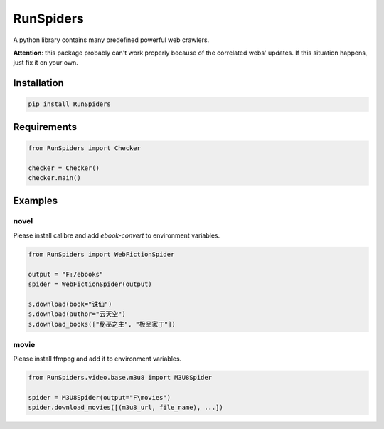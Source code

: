 RunSpiders
^^^^^^^^^^^

|Python3|

A python library contains many predefined powerful web crawlers.

**Attention**: this package probably can't work properly because of the correlated webs' updates.
If this situation happens, just fix it on your own.

Installation
>>>>>>>>>>>>>

.. code:: bash

    pip install RunSpiders

Requirements
>>>>>>>>>>>>>

.. code:: python

    from RunSpiders import Checker

    checker = Checker()
    checker.main()

Examples
>>>>>>>>>>>>>

novel
::::::::::::::::
Please install calibre and add `ebook-convert` to environment variables.

.. code:: python

    from RunSpiders import WebFictionSpider

    output = "F:/ebooks"
    spider = WebFictionSpider(output)

    s.download(book="诛仙")
    s.download(author="云天空")
    s.download_books(["秘巫之主", "极品家丁"])

movie
::::::::::::::::
Please install ffmpeg and add it to environment variables.

.. code:: python

    from RunSpiders.video.base.m3u8 import M3U8Spider

    spider = M3U8Spider(output="F\movies")
    spider.download_movies([(m3u8_url, file_name), ...])


.. |Python3| image:: https://img.shields.io/badge/python-3-red.svg